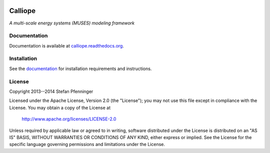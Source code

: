 
.. image:: https://travis-ci.org/sjpfenninger/calliope.svg
   :target: https://travis-ci.org/sjpfenninger/calliope

.. image:: https://img.shields.io/coveralls/sjpfenninger/calliope.svg
   :target: https://coveralls.io/r/sjpfenninger/calliope

.. image:: https://img.shields.io/badge/license-Apache-blue.svg
   :target: https://calliope.readthedocs.org/en/latest/model/introduction.html#license


Calliope
========

*A multi-scale energy systems (MUSES) modeling framework*


Documentation
-------------

Documentation is available at `calliope.readthedocs.org <https://calliope.readthedocs.org/>`_.


Installation
------------

See the `documentation <https://calliope.readthedocs.org/en/latest/model/installation.html>`_ for installation requirements and instructions.


License
-------

Copyright 2013--2014 Stefan Pfenninger

Licensed under the Apache License, Version 2.0 (the "License");
you may not use this file except in compliance with the License.
You may obtain a copy of the License at

   http://www.apache.org/licenses/LICENSE-2.0

Unless required by applicable law or agreed to in writing, software
distributed under the License is distributed on an "AS IS" BASIS,
WITHOUT WARRANTIES OR CONDITIONS OF ANY KIND, either express or implied.
See the License for the specific language governing permissions and
limitations under the License.

